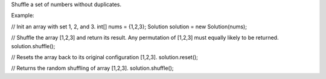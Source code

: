 Shuffle a set of numbers without duplicates.

Example:

// Init an array with set 1, 2, and 3. int[] nums = {1,2,3}; Solution
solution = new Solution(nums);

// Shuffle the array [1,2,3] and return its result. Any permutation of
[1,2,3] must equally likely to be returned. solution.shuffle();

// Resets the array back to its original configuration [1,2,3].
solution.reset();

// Returns the random shuffling of array [1,2,3]. solution.shuffle();
